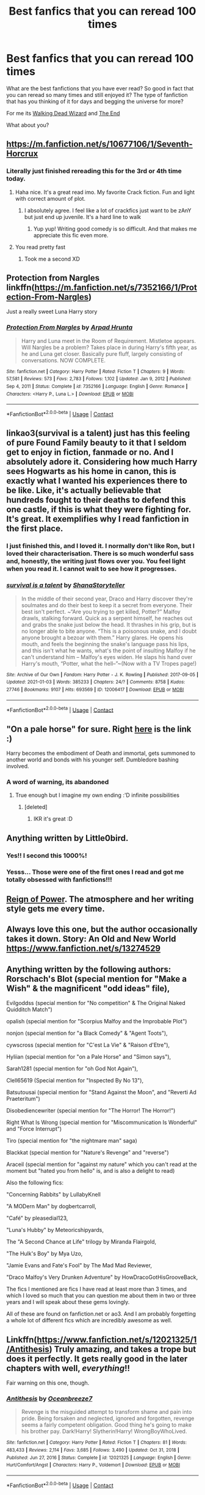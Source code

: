 #+TITLE: Best fanfics that you can reread 100 times

* Best fanfics that you can reread 100 times
:PROPERTIES:
:Author: BriannasNZ
:Score: 63
:DateUnix: 1610955720.0
:DateShort: 2021-Jan-18
:FlairText: Discussion
:END:
What are the best fanfictions that you have ever read? So good in fact that you can reread so many times and still enjoyed it? The type of fanfiction that has you thinking of it for days and begging the universe for more?

For me its [[https://archiveofourown.org/works/6419452?view_full_work=true][Walking Dead Wizard]] and [[https://archiveofourown.org/works/19142380/chapters/45495025][The End]]

What about you?


** [[https://m.fanfiction.net/s/10677106/1/Seventh-Horcrux]]
:PROPERTIES:
:Author: ankpotter7
:Score: 30
:DateUnix: 1610969036.0
:DateShort: 2021-Jan-18
:END:

*** Literally just finished rereading this for the 3rd or 4th time today.
:PROPERTIES:
:Author: vengefulmanatee
:Score: 9
:DateUnix: 1610971753.0
:DateShort: 2021-Jan-18
:END:

**** Haha nice. It's a great read imo. My favorite Crack fiction. Fun and light with correct amount of plot.
:PROPERTIES:
:Author: ankpotter7
:Score: 7
:DateUnix: 1610972068.0
:DateShort: 2021-Jan-18
:END:

***** I absolutely agree. I feel like a lot of crackfics just want to be zAnY but just end up juvenile. It's a hard line to walk
:PROPERTIES:
:Author: vengefulmanatee
:Score: 9
:DateUnix: 1610972712.0
:DateShort: 2021-Jan-18
:END:

****** Yup yup! Writing good comedy is so difficult. And that makes me appreciate this fic even more.
:PROPERTIES:
:Author: ankpotter7
:Score: 5
:DateUnix: 1610991227.0
:DateShort: 2021-Jan-18
:END:


**** You read pretty fast
:PROPERTIES:
:Author: Tsorovar
:Score: 2
:DateUnix: 1611048424.0
:DateShort: 2021-Jan-19
:END:

***** Took me a second XD
:PROPERTIES:
:Author: vengefulmanatee
:Score: 3
:DateUnix: 1611048701.0
:DateShort: 2021-Jan-19
:END:


** Protection from Nargles linkffn([[https://m.fanfiction.net/s/7352166/1/Protection-From-Nargles]])

Just a really sweet Luna Harry story
:PROPERTIES:
:Author: smoll-bean
:Score: 9
:DateUnix: 1610970210.0
:DateShort: 2021-Jan-18
:END:

*** [[https://www.fanfiction.net/s/7352166/1/][*/Protection From Nargles/*]] by [[https://www.fanfiction.net/u/3205163/Arpad-Hrunta][/Arpad Hrunta/]]

#+begin_quote
  Harry and Luna meet in the Room of Requirement. Mistletoe appears. Will Nargles be a problem? Takes place in during Harry's fifth year, as he and Luna get closer. Basically pure fluff, largely consisting of conversations. NOW COMPLETE.
#+end_quote

^{/Site/:} ^{fanfiction.net} ^{*|*} ^{/Category/:} ^{Harry} ^{Potter} ^{*|*} ^{/Rated/:} ^{Fiction} ^{T} ^{*|*} ^{/Chapters/:} ^{9} ^{*|*} ^{/Words/:} ^{57,581} ^{*|*} ^{/Reviews/:} ^{573} ^{*|*} ^{/Favs/:} ^{2,783} ^{*|*} ^{/Follows/:} ^{1,102} ^{*|*} ^{/Updated/:} ^{Jan} ^{9,} ^{2012} ^{*|*} ^{/Published/:} ^{Sep} ^{4,} ^{2011} ^{*|*} ^{/Status/:} ^{Complete} ^{*|*} ^{/id/:} ^{7352166} ^{*|*} ^{/Language/:} ^{English} ^{*|*} ^{/Genre/:} ^{Romance} ^{*|*} ^{/Characters/:} ^{<Harry} ^{P.,} ^{Luna} ^{L.>} ^{*|*} ^{/Download/:} ^{[[http://www.ff2ebook.com/old/ffn-bot/index.php?id=7352166&source=ff&filetype=epub][EPUB]]} ^{or} ^{[[http://www.ff2ebook.com/old/ffn-bot/index.php?id=7352166&source=ff&filetype=mobi][MOBI]]}

--------------

*FanfictionBot*^{2.0.0-beta} | [[https://github.com/FanfictionBot/reddit-ffn-bot/wiki/Usage][Usage]] | [[https://www.reddit.com/message/compose?to=tusing][Contact]]
:PROPERTIES:
:Author: FanfictionBot
:Score: 3
:DateUnix: 1610970231.0
:DateShort: 2021-Jan-18
:END:


** linkao3(survival is a talent) just has this feeling of pure Found Family beauty to it that I seldom get to enjoy in fiction, fanmade or no. And I absolutely adore it. Considering how much Harry sees Hogwarts as his home in canon, this is exactly what I wanted his experiences there to be like. Like, it's actually believable that hundreds fought to their deaths to defend this one castle, if this is what they were fighting for. It's great. It exemplifies why I read fanfiction in the first place.
:PROPERTIES:
:Author: Cally6
:Score: 9
:DateUnix: 1610982087.0
:DateShort: 2021-Jan-18
:END:

*** I just finished this, and I loved it. I normally don't like Ron, but I loved their characterisation. There is so much wonderful sass and, honestly, the writing just flows over you. You feel light when you read it. I cannot wait to see how it progresses.
:PROPERTIES:
:Author: rentingumbrellas
:Score: 7
:DateUnix: 1610989019.0
:DateShort: 2021-Jan-18
:END:


*** [[https://archiveofourown.org/works/12006417][*/survival is a talent/*]] by [[https://www.archiveofourown.org/users/ShanaStoryteller/pseuds/ShanaStoryteller][/ShanaStoryteller/]]

#+begin_quote
  In the middle of their second year, Draco and Harry discover they're soulmates and do their best to keep it a secret from everyone. Their best isn't perfect. ~“Are you trying to get killed, Potter?” Malfoy drawls, stalking forward. Quick as a serpent himself, he reaches out and grabs the snake just below the head. It thrashes in his grip, but is no longer able to bite anyone. “This is a poisonous snake, and I doubt anyone brought a bezoar with them.” Harry glares. He opens his mouth, and feels the beginning the snake's language pass his lips, and this isn't what he wants, what's the point of insulting Malfoy if he can't understand him -- Malfoy's eyes widen. He slaps his hand over Harry's mouth, “Potter, what the hell--”~(Now with a TV Tropes page!)
#+end_quote

^{/Site/:} ^{Archive} ^{of} ^{Our} ^{Own} ^{*|*} ^{/Fandom/:} ^{Harry} ^{Potter} ^{-} ^{J.} ^{K.} ^{Rowling} ^{*|*} ^{/Published/:} ^{2017-09-05} ^{*|*} ^{/Updated/:} ^{2021-01-03} ^{*|*} ^{/Words/:} ^{385233} ^{*|*} ^{/Chapters/:} ^{24/?} ^{*|*} ^{/Comments/:} ^{8758} ^{*|*} ^{/Kudos/:} ^{27746} ^{*|*} ^{/Bookmarks/:} ^{9107} ^{*|*} ^{/Hits/:} ^{693569} ^{*|*} ^{/ID/:} ^{12006417} ^{*|*} ^{/Download/:} ^{[[https://archiveofourown.org/downloads/12006417/survival%20is%20a%20talent.epub?updated_at=1609751109][EPUB]]} ^{or} ^{[[https://archiveofourown.org/downloads/12006417/survival%20is%20a%20talent.mobi?updated_at=1609751109][MOBI]]}

--------------

*FanfictionBot*^{2.0.0-beta} | [[https://github.com/FanfictionBot/reddit-ffn-bot/wiki/Usage][Usage]] | [[https://www.reddit.com/message/compose?to=tusing][Contact]]
:PROPERTIES:
:Author: FanfictionBot
:Score: 1
:DateUnix: 1610982106.0
:DateShort: 2021-Jan-18
:END:


** "On a pale horse" for sure. Right [[https://m.fanfiction.net/s/10685852/1/On-a-Pale-Horse][here]] is the link :)

Harry becomes the embodiment of Death and immortal, gets summoned to another world and bonds with his younger self. Dumbledore bashing involved.
:PROPERTIES:
:Author: AshThePikachu5
:Score: 18
:DateUnix: 1610972241.0
:DateShort: 2021-Jan-18
:END:

*** A word of warning, its abandoned
:PROPERTIES:
:Author: Tomczakowski
:Score: 5
:DateUnix: 1611000796.0
:DateShort: 2021-Jan-18
:END:

**** True enough but I imagine my own ending :'D infinite possibilities
:PROPERTIES:
:Author: AshThePikachu5
:Score: 2
:DateUnix: 1611000969.0
:DateShort: 2021-Jan-18
:END:

***** [deleted]
:PROPERTIES:
:Score: 2
:DateUnix: 1611002929.0
:DateShort: 2021-Jan-19
:END:

****** IKR it's great :D
:PROPERTIES:
:Author: AshThePikachu5
:Score: 1
:DateUnix: 1611002963.0
:DateShort: 2021-Jan-19
:END:


** Anything written by Little0bird.
:PROPERTIES:
:Author: Her-My-O-Nee
:Score: 5
:DateUnix: 1610961430.0
:DateShort: 2021-Jan-18
:END:

*** Yes!! I second this 1000%!
:PROPERTIES:
:Author: herding_kittens
:Score: 2
:DateUnix: 1611003351.0
:DateShort: 2021-Jan-19
:END:


*** Yesss... Those were one of the first ones I read and got me totally obsessed with fanfictions!!!
:PROPERTIES:
:Author: JasmineL07
:Score: 2
:DateUnix: 1611042090.0
:DateShort: 2021-Jan-19
:END:


** [[https://www.fanfiction.net/s/2287647/1/][Reign of Power]]. The atmosphere and her writing style gets me every time.
:PROPERTIES:
:Author: Sescquatch
:Score: 7
:DateUnix: 1610973695.0
:DateShort: 2021-Jan-18
:END:


** Always love this one, but the author occasionally takes it down. Story: An Old and New World [[https://www.fanfiction.net/s/13274529]]
:PROPERTIES:
:Author: BaronBrigg
:Score: 6
:DateUnix: 1610987874.0
:DateShort: 2021-Jan-18
:END:


** Anything written by the following authors: Rorschach's Blot (special mention for "Make a Wish" & the magnificent "odd ideas" file),

Evilgoddss (special mention for "No competition" & The Original Naked Quidditch Match")

opalish (special mention for "Scorpius Malfoy and the Improbable Plot")

nonjon (special mention for "a Black Comedy" & "Agent Toots"),

cywscross (special mention for "C'est La Vie" & "Raison d'Etre"),

Hyliian (special mention for "on a Pale Horse" and "Simon says"),

Sarah1281 (special mention for "oh God Not Again"),

Clell65619 (Special mention for "Inspected By No 13"),

Batsutousai (special mention for "Stand Against the Moon", and "Reverti Ad Praeteritum")

Disobediencewriter (special mention for "The Horror! The Horror!")

Right What Is Wrong (special mention for "Miscommunication Is Wonderful" and "Force Interrupt")

Tiro (special mention for "the nightmare man" saga)

Blackkat (special mention for "Nature's Revenge" and "reverse")

Araceil (special mention for "against my nature" which you can't read at the moment but "hated you from hello" is, and is also a delight to read)

Also the following fics:

"Concerning Rabbits" by LullabyKnell

"A MODern Man" by dogbertcarroll,

"Café" by pleasedial123,

"Luna's Hubby" by Meteoricshipyards,

The "A Second Chance at Life" trilogy by Miranda Flairgold,

"The Hulk's Boy" by Mya Uzo,

"Jamie Evans and Fate's Fool" by The Mad Mad Reviewer,

"Draco Malfoy's Very Drunken Adventure" by HowDracoGotHisGrooveBack,

The fics I mentioned are fics I have read at least more than 3 times, and which I loved so much that you can question me about them in two or three years and I will speak about these gems lovingly.

All of these are found on fanfiction.net or ao3. And I am probably forgetting a whole lot of different fics which are incredibly awesome as well.
:PROPERTIES:
:Author: bleeb90
:Score: 6
:DateUnix: 1611007286.0
:DateShort: 2021-Jan-19
:END:


** Linkffn([[https://www.fanfiction.net/s/12021325/1/Antithesis]]) Truly amazing, and takes a trope but does it perfectly. It gets really good in the later chapters with well, /everything/!!

Fair warning on this one, though.
:PROPERTIES:
:Author: HarryPotterIsAmazing
:Score: 5
:DateUnix: 1610989773.0
:DateShort: 2021-Jan-18
:END:

*** [[https://www.fanfiction.net/s/12021325/1/][*/Antithesis/*]] by [[https://www.fanfiction.net/u/2317158/Oceanbreeze7][/Oceanbreeze7/]]

#+begin_quote
  Revenge is the misguided attempt to transform shame and pain into pride. Being forsaken and neglected, ignored and forgotten, revenge seems a fairly competent obligation. Good thing he's going to make his brother pay. Dark!Harry! Slytherin!Harry! WrongBoyWhoLived.
#+end_quote

^{/Site/:} ^{fanfiction.net} ^{*|*} ^{/Category/:} ^{Harry} ^{Potter} ^{*|*} ^{/Rated/:} ^{Fiction} ^{T} ^{*|*} ^{/Chapters/:} ^{81} ^{*|*} ^{/Words/:} ^{483,433} ^{*|*} ^{/Reviews/:} ^{2,114} ^{*|*} ^{/Favs/:} ^{3,685} ^{*|*} ^{/Follows/:} ^{3,490} ^{*|*} ^{/Updated/:} ^{Oct} ^{31,} ^{2018} ^{*|*} ^{/Published/:} ^{Jun} ^{27,} ^{2016} ^{*|*} ^{/Status/:} ^{Complete} ^{*|*} ^{/id/:} ^{12021325} ^{*|*} ^{/Language/:} ^{English} ^{*|*} ^{/Genre/:} ^{Hurt/Comfort/Angst} ^{*|*} ^{/Characters/:} ^{Harry} ^{P.,} ^{Voldemort} ^{*|*} ^{/Download/:} ^{[[http://www.ff2ebook.com/old/ffn-bot/index.php?id=12021325&source=ff&filetype=epub][EPUB]]} ^{or} ^{[[http://www.ff2ebook.com/old/ffn-bot/index.php?id=12021325&source=ff&filetype=mobi][MOBI]]}

--------------

*FanfictionBot*^{2.0.0-beta} | [[https://github.com/FanfictionBot/reddit-ffn-bot/wiki/Usage][Usage]] | [[https://www.reddit.com/message/compose?to=tusing][Contact]]
:PROPERTIES:
:Author: FanfictionBot
:Score: 3
:DateUnix: 1610989793.0
:DateShort: 2021-Jan-18
:END:


*** Gives me the goosebumps, everyone I read it.
:PROPERTIES:
:Author: IamPotterhead
:Score: 2
:DateUnix: 1611078710.0
:DateShort: 2021-Jan-19
:END:


** linkao3(Hermione Granger's Hogwarts Crammer for Delinquents on the Run)

It's hiarous and despite the major AU, I will never get tired of it.

Check out my tumblr for drarry fic recs! cest_la_via_fics

and my ao3 for my bookmarks! cest_la_via

Anybody else who likes drarry drop an Ask on tumblr with specifics!
:PROPERTIES:
:Author: cest_la_via
:Score: 12
:DateUnix: 1610985498.0
:DateShort: 2021-Jan-18
:END:

*** [[https://archiveofourown.org/works/21274127][*/[podfic] Hermione Granger's Hogwarts Crammer for Delinquents on the Run/*]] by [[https://www.archiveofourown.org/users/Lazulus/pseuds/Lazulus][/Lazulus/]]

#+begin_quote
  'You're a wizard, Harry' is easier to hear from a half-giant when you're eleven, rather than from some kids on a tube platform when you're seventeen and late for work.
#+end_quote

^{/Site/:} ^{Archive} ^{of} ^{Our} ^{Own} ^{*|*} ^{/Fandom/:} ^{Harry} ^{Potter} ^{-} ^{J.} ^{K.} ^{Rowling} ^{*|*} ^{/Published/:} ^{2019-11-04} ^{*|*} ^{/Words/:} ^{176} ^{*|*} ^{/Chapters/:} ^{1/1} ^{*|*} ^{/Comments/:} ^{152} ^{*|*} ^{/Kudos/:} ^{223} ^{*|*} ^{/Bookmarks/:} ^{52} ^{*|*} ^{/Hits/:} ^{4854} ^{*|*} ^{/ID/:} ^{21274127} ^{*|*} ^{/Download/:} ^{[[https://archiveofourown.org/downloads/21274127/podfic%20Hermione%20Grangers.epub?updated_at=1572883490][EPUB]]} ^{or} ^{[[https://archiveofourown.org/downloads/21274127/podfic%20Hermione%20Grangers.mobi?updated_at=1572883490][MOBI]]}

--------------

*FanfictionBot*^{2.0.0-beta} | [[https://github.com/FanfictionBot/reddit-ffn-bot/wiki/Usage][Usage]] | [[https://www.reddit.com/message/compose?to=tusing][Contact]]
:PROPERTIES:
:Author: FanfictionBot
:Score: 4
:DateUnix: 1610985525.0
:DateShort: 2021-Jan-18
:END:


** I've reread [[https://archiveofourown.org/works/14760663/chapters/34132413][Blackpool]] linkao3(14760663) and [[https://archiveofourown.org/works/3171550/chapters/6887378][Running on Air]] linkao3(3171550) multiple times and still love them just as much as the first time <3
:PROPERTIES:
:Author: unspeakable3
:Score: 8
:DateUnix: 1610977371.0
:DateShort: 2021-Jan-18
:END:

*** [[https://archiveofourown.org/works/14760663][*/Blackpool/*]] by [[https://www.archiveofourown.org/users/TheDivineComedian/pseuds/TheDivineComedian][/TheDivineComedian/]]

#+begin_quote
  "We don't drown. We float. That's how Muggles used to tell, isn't it?"-When Regulus is five, he nearly drowns in the sea off Blackpool. When Regulus is eleven, his brother befriends a ghost.It's not until Regulus is eighteen and ready to die that the Black family's darkest secret finally unravels. It might, perhaps, change everything.(A coming-of-age story with mind magic, star charting, pink petit-fours, two diaries, and a ghost.)[Edit: SPOILERS in the comments.]
#+end_quote

^{/Site/:} ^{Archive} ^{of} ^{Our} ^{Own} ^{*|*} ^{/Fandom/:} ^{Harry} ^{Potter} ^{-} ^{J.} ^{K.} ^{Rowling} ^{*|*} ^{/Published/:} ^{2018-05-26} ^{*|*} ^{/Completed/:} ^{2018-07-21} ^{*|*} ^{/Words/:} ^{63190} ^{*|*} ^{/Chapters/:} ^{9/9} ^{*|*} ^{/Comments/:} ^{760} ^{*|*} ^{/Kudos/:} ^{1158} ^{*|*} ^{/Bookmarks/:} ^{551} ^{*|*} ^{/Hits/:} ^{20604} ^{*|*} ^{/ID/:} ^{14760663} ^{*|*} ^{/Download/:} ^{[[https://archiveofourown.org/downloads/14760663/Blackpool.epub?updated_at=1599313345][EPUB]]} ^{or} ^{[[https://archiveofourown.org/downloads/14760663/Blackpool.mobi?updated_at=1599313345][MOBI]]}

--------------

[[https://archiveofourown.org/works/3171550][*/Running on Air/*]] by [[https://www.archiveofourown.org/users/eleventy7/pseuds/eleventy7][/eleventy7/]]

#+begin_quote
  Draco Malfoy has been missing for three years. Harry is assigned the cold case and finds himself slowly falling in love with the memories he collects.
#+end_quote

^{/Site/:} ^{Archive} ^{of} ^{Our} ^{Own} ^{*|*} ^{/Fandom/:} ^{Harry} ^{Potter} ^{-} ^{J.} ^{K.} ^{Rowling} ^{*|*} ^{/Published/:} ^{2014-09-30} ^{*|*} ^{/Completed/:} ^{2014-12-25} ^{*|*} ^{/Words/:} ^{74875} ^{*|*} ^{/Chapters/:} ^{17/17} ^{*|*} ^{/Comments/:} ^{2967} ^{*|*} ^{/Kudos/:} ^{25133} ^{*|*} ^{/Bookmarks/:} ^{8202} ^{*|*} ^{/Hits/:} ^{400664} ^{*|*} ^{/ID/:} ^{3171550} ^{*|*} ^{/Download/:} ^{[[https://archiveofourown.org/downloads/3171550/Running%20on%20Air.epub?updated_at=1610781126][EPUB]]} ^{or} ^{[[https://archiveofourown.org/downloads/3171550/Running%20on%20Air.mobi?updated_at=1610781126][MOBI]]}

--------------

*FanfictionBot*^{2.0.0-beta} | [[https://github.com/FanfictionBot/reddit-ffn-bot/wiki/Usage][Usage]] | [[https://www.reddit.com/message/compose?to=tusing][Contact]]
:PROPERTIES:
:Author: FanfictionBot
:Score: 1
:DateUnix: 1610977393.0
:DateShort: 2021-Jan-18
:END:

**** TheDivineComedian is super talented. I've reread The Age of Lies linkao3(The Age of Lies by TheDivineComedian) many times. The author's characterization of Peter is absolutely chilling, and the Remus+Sirius+James dynamic is phenomenal. It makes me ache for more well written First War fics with lots of action.
:PROPERTIES:
:Author: kajame
:Score: 2
:DateUnix: 1611098733.0
:DateShort: 2021-Jan-20
:END:

***** [[https://archiveofourown.org/works/13281801][*/The Age of Lies/*]] by [[https://www.archiveofourown.org/users/TheDivineComedian/pseuds/TheDivineComedian][/TheDivineComedian/]]

#+begin_quote
  January 1981. Sirius is a paranoiac, Peter is not a psychopath, James is a dad, Remus is super angry, and Regulus...Regulus is alive.No-one is more surprised than him.
#+end_quote

^{/Site/:} ^{Archive} ^{of} ^{Our} ^{Own} ^{*|*} ^{/Fandom/:} ^{Harry} ^{Potter} ^{-} ^{J.} ^{K.} ^{Rowling} ^{*|*} ^{/Published/:} ^{2018-01-06} ^{*|*} ^{/Completed/:} ^{2018-01-26} ^{*|*} ^{/Words/:} ^{24256} ^{*|*} ^{/Chapters/:} ^{5/5} ^{*|*} ^{/Comments/:} ^{293} ^{*|*} ^{/Kudos/:} ^{1490} ^{*|*} ^{/Bookmarks/:} ^{390} ^{*|*} ^{/Hits/:} ^{17099} ^{*|*} ^{/ID/:} ^{13281801} ^{*|*} ^{/Download/:} ^{[[https://archiveofourown.org/downloads/13281801/The%20Age%20of%20Lies.epub?updated_at=1599313061][EPUB]]} ^{or} ^{[[https://archiveofourown.org/downloads/13281801/The%20Age%20of%20Lies.mobi?updated_at=1599313061][MOBI]]}

--------------

*FanfictionBot*^{2.0.0-beta} | [[https://github.com/FanfictionBot/reddit-ffn-bot/wiki/Usage][Usage]] | [[https://www.reddit.com/message/compose?to=tusing][Contact]]
:PROPERTIES:
:Author: FanfictionBot
:Score: 1
:DateUnix: 1611098759.0
:DateShort: 2021-Jan-20
:END:


** The last chapter of linkffn(7713063)

The rest of it is well written, but not quite my cup of tea. The last chapter though? I could read just that a hundred times.
:PROPERTIES:
:Author: ApteryxAustralis
:Score: 4
:DateUnix: 1610956086.0
:DateShort: 2021-Jan-18
:END:

*** [[https://www.fanfiction.net/s/7713063/1/][*/Elizium for the Sleepless Souls/*]] by [[https://www.fanfiction.net/u/1508866/Voice-of-the-Nephilim][/Voice of the Nephilim/]]

#+begin_quote
  The crumbling island prison of Azkaban has been evacuated, its remaining prisoners left behind. Time growing short, Harry Potter will make one final bid for freedom, enlisting an unlikely crew of allies in a daring escape, where nothing is as it seems.
#+end_quote

^{/Site/:} ^{fanfiction.net} ^{*|*} ^{/Category/:} ^{Harry} ^{Potter} ^{*|*} ^{/Rated/:} ^{Fiction} ^{M} ^{*|*} ^{/Chapters/:} ^{9} ^{*|*} ^{/Words/:} ^{52,712} ^{*|*} ^{/Reviews/:} ^{329} ^{*|*} ^{/Favs/:} ^{974} ^{*|*} ^{/Follows/:} ^{691} ^{*|*} ^{/Updated/:} ^{Mar} ^{7,} ^{2014} ^{*|*} ^{/Published/:} ^{Jan} ^{5,} ^{2012} ^{*|*} ^{/Status/:} ^{Complete} ^{*|*} ^{/id/:} ^{7713063} ^{*|*} ^{/Language/:} ^{English} ^{*|*} ^{/Genre/:} ^{Horror} ^{*|*} ^{/Characters/:} ^{Harry} ^{P.} ^{*|*} ^{/Download/:} ^{[[http://www.ff2ebook.com/old/ffn-bot/index.php?id=7713063&source=ff&filetype=epub][EPUB]]} ^{or} ^{[[http://www.ff2ebook.com/old/ffn-bot/index.php?id=7713063&source=ff&filetype=mobi][MOBI]]}

--------------

*FanfictionBot*^{2.0.0-beta} | [[https://github.com/FanfictionBot/reddit-ffn-bot/wiki/Usage][Usage]] | [[https://www.reddit.com/message/compose?to=tusing][Contact]]
:PROPERTIES:
:Author: FanfictionBot
:Score: 3
:DateUnix: 1610956106.0
:DateShort: 2021-Jan-18
:END:


** [[https://www.fanfiction.net/s/7985679/1/To-the-Waters-and-the-Wild]]

​

this one. FOR SURE
:PROPERTIES:
:Score: 4
:DateUnix: 1610991028.0
:DateShort: 2021-Jan-18
:END:

*** I was looking for this freaking thing for WEEKS!!
:PROPERTIES:
:Author: CaptainMarv3l
:Score: 2
:DateUnix: 1611035402.0
:DateShort: 2021-Jan-19
:END:

**** glad to be of help <3
:PROPERTIES:
:Score: 1
:DateUnix: 1611092566.0
:DateShort: 2021-Jan-20
:END:


** A Second Chance at Life by Miranda Flairgold on ffnet
:PROPERTIES:
:Author: bloodydesu
:Score: 7
:DateUnix: 1610969077.0
:DateShort: 2021-Jan-18
:END:

*** Is a magical world by the same author abandoned??
:PROPERTIES:
:Author: Wolfish_Rogue
:Score: 3
:DateUnix: 1610973806.0
:DateShort: 2021-Jan-18
:END:

**** Yeah, I think I read somewhere on reddit that author died because of cancer but I'm not sure about it.
:PROPERTIES:
:Author: bloodydesu
:Score: 5
:DateUnix: 1610973905.0
:DateShort: 2021-Jan-18
:END:

***** Ah damn it was such a great story
:PROPERTIES:
:Author: Wolfish_Rogue
:Score: 5
:DateUnix: 1610974201.0
:DateShort: 2021-Jan-18
:END:


** Dark Livestream is one of my absolute favourites. I can't get enough of it. I reread the whole thing every time a new chapter comes out. linkao3([[https://archiveofourown.org/works/20598710/chapters/48906440]])
:PROPERTIES:
:Author: RobinEgberts
:Score: 6
:DateUnix: 1610982337.0
:DateShort: 2021-Jan-18
:END:

*** [[https://archiveofourown.org/works/20598710][*/Dark Livestream/*]] by [[https://www.archiveofourown.org/users/Anna_Hopkins/pseuds/Anna_Hopkins][/Anna_Hopkins/]]

#+begin_quote
  Voldemort, unexpectedly short on money and growing tired of both Wormtail's existence and Nagini's incessant pleas to eat the wizard, has a most brilliant idea: crowdfunding, and the first reward tier is a livestreamed broadcast of Nagini getting her wish. It is a massive success -- and the people demand more.Said 'people' just so happens to include one Boy-Who-Lived.
#+end_quote

^{/Site/:} ^{Archive} ^{of} ^{Our} ^{Own} ^{*|*} ^{/Fandom/:} ^{Harry} ^{Potter} ^{-} ^{J.} ^{K.} ^{Rowling} ^{*|*} ^{/Published/:} ^{2019-09-11} ^{*|*} ^{/Updated/:} ^{2020-12-29} ^{*|*} ^{/Words/:} ^{54872} ^{*|*} ^{/Chapters/:} ^{16/?} ^{*|*} ^{/Comments/:} ^{606} ^{*|*} ^{/Kudos/:} ^{1521} ^{*|*} ^{/Bookmarks/:} ^{366} ^{*|*} ^{/Hits/:} ^{22574} ^{*|*} ^{/ID/:} ^{20598710} ^{*|*} ^{/Download/:} ^{[[https://archiveofourown.org/downloads/20598710/Dark%20Livestream.epub?updated_at=1609301719][EPUB]]} ^{or} ^{[[https://archiveofourown.org/downloads/20598710/Dark%20Livestream.mobi?updated_at=1609301719][MOBI]]}

--------------

*FanfictionBot*^{2.0.0-beta} | [[https://github.com/FanfictionBot/reddit-ffn-bot/wiki/Usage][Usage]] | [[https://www.reddit.com/message/compose?to=tusing][Contact]]
:PROPERTIES:
:Author: FanfictionBot
:Score: 6
:DateUnix: 1610982354.0
:DateShort: 2021-Jan-18
:END:


*** Argh why can't you upvote more than once?!?! 😫 ⬆️⬆️⬆️⬆️⬆️⬆️⬆️⬆️
:PROPERTIES:
:Author: Leafyeyes417
:Score: 3
:DateUnix: 1611015036.0
:DateShort: 2021-Jan-19
:END:

**** Oh fuck there's a new chapter!!! Fgwjwjjwje!!!
:PROPERTIES:
:Author: RobinEgberts
:Score: 3
:DateUnix: 1611041530.0
:DateShort: 2021-Jan-19
:END:


** linkffn([[https://www.fanfiction.net/s/13318951/1/The-Archeologist]]) is a ride. I also enjoy jbern's works like linkffn([[https://www.fanfiction.net/s/3384712/1/The-Lie-I-ve-Lived]]), even if the dialogue is a bit exagerated at times. [[/u/te7]] slice of life stories like linkffn([[https://www.fanfiction.net/s/6862426/1/The-Quidditch-World-Cup]]) are great.
:PROPERTIES:
:Author: CellWestern5000
:Score: 7
:DateUnix: 1610961904.0
:DateShort: 2021-Jan-18
:END:

*** The Lie I've Lived gets a bit silly at times, but it's enjoyable enough that I'm always upset there's no sequel.
:PROPERTIES:
:Author: InterminableSnowman
:Score: 5
:DateUnix: 1610984659.0
:DateShort: 2021-Jan-18
:END:


*** [[https://www.fanfiction.net/s/13318951/1/][*/The Archeologist/*]] by [[https://www.fanfiction.net/u/1890123/Racke][/Racke/]]

#+begin_quote
  After having worked for over a decade as a Curse Breaker, Harry wakes up in an alternate time-line, in a grave belonging to Rose Potter. Fem!Harry
#+end_quote

^{/Site/:} ^{fanfiction.net} ^{*|*} ^{/Category/:} ^{Harry} ^{Potter} ^{*|*} ^{/Rated/:} ^{Fiction} ^{T} ^{*|*} ^{/Chapters/:} ^{11} ^{*|*} ^{/Words/:} ^{91,563} ^{*|*} ^{/Reviews/:} ^{764} ^{*|*} ^{/Favs/:} ^{4,088} ^{*|*} ^{/Follows/:} ^{2,690} ^{*|*} ^{/Updated/:} ^{Jul} ^{19,} ^{2019} ^{*|*} ^{/Published/:} ^{Jun} ^{23,} ^{2019} ^{*|*} ^{/Status/:} ^{Complete} ^{*|*} ^{/id/:} ^{13318951} ^{*|*} ^{/Language/:} ^{English} ^{*|*} ^{/Genre/:} ^{Adventure} ^{*|*} ^{/Characters/:} ^{Harry} ^{P.} ^{*|*} ^{/Download/:} ^{[[http://www.ff2ebook.com/old/ffn-bot/index.php?id=13318951&source=ff&filetype=epub][EPUB]]} ^{or} ^{[[http://www.ff2ebook.com/old/ffn-bot/index.php?id=13318951&source=ff&filetype=mobi][MOBI]]}

--------------

[[https://www.fanfiction.net/s/3384712/1/][*/The Lie I've Lived/*]] by [[https://www.fanfiction.net/u/940359/jbern][/jbern/]]

#+begin_quote
  Not all of James died that night. Not all of Harry lived. The Triwizard Tournament as it should have been and a hero discovering who he really wants to be.
#+end_quote

^{/Site/:} ^{fanfiction.net} ^{*|*} ^{/Category/:} ^{Harry} ^{Potter} ^{*|*} ^{/Rated/:} ^{Fiction} ^{M} ^{*|*} ^{/Chapters/:} ^{24} ^{*|*} ^{/Words/:} ^{234,571} ^{*|*} ^{/Reviews/:} ^{4,866} ^{*|*} ^{/Favs/:} ^{13,280} ^{*|*} ^{/Follows/:} ^{6,181} ^{*|*} ^{/Updated/:} ^{May} ^{29,} ^{2009} ^{*|*} ^{/Published/:} ^{Feb} ^{9,} ^{2007} ^{*|*} ^{/Status/:} ^{Complete} ^{*|*} ^{/id/:} ^{3384712} ^{*|*} ^{/Language/:} ^{English} ^{*|*} ^{/Genre/:} ^{Adventure/Romance} ^{*|*} ^{/Characters/:} ^{Harry} ^{P.,} ^{Fleur} ^{D.} ^{*|*} ^{/Download/:} ^{[[http://www.ff2ebook.com/old/ffn-bot/index.php?id=3384712&source=ff&filetype=epub][EPUB]]} ^{or} ^{[[http://www.ff2ebook.com/old/ffn-bot/index.php?id=3384712&source=ff&filetype=mobi][MOBI]]}

--------------

[[https://www.fanfiction.net/s/6862426/1/][*/The Quidditch World Cup/*]] by [[https://www.fanfiction.net/u/2638737/TheEndless7][/TheEndless7/]]

#+begin_quote
  After the war, things didn't go as planned for Harry. He tried to be an Auror, but it wasn't for him. Instead, he turned to Quidditch. Now, at the 2002 World Cup, he looks back on what went wrong and discovers what he always wanted.
#+end_quote

^{/Site/:} ^{fanfiction.net} ^{*|*} ^{/Category/:} ^{Harry} ^{Potter} ^{*|*} ^{/Rated/:} ^{Fiction} ^{M} ^{*|*} ^{/Chapters/:} ^{7} ^{*|*} ^{/Words/:} ^{77,996} ^{*|*} ^{/Reviews/:} ^{399} ^{*|*} ^{/Favs/:} ^{1,747} ^{*|*} ^{/Follows/:} ^{806} ^{*|*} ^{/Updated/:} ^{Dec} ^{25,} ^{2017} ^{*|*} ^{/Published/:} ^{Apr} ^{1,} ^{2011} ^{*|*} ^{/Status/:} ^{Complete} ^{*|*} ^{/id/:} ^{6862426} ^{*|*} ^{/Language/:} ^{English} ^{*|*} ^{/Genre/:} ^{Romance} ^{*|*} ^{/Characters/:} ^{Harry} ^{P.,} ^{Luna} ^{L.} ^{*|*} ^{/Download/:} ^{[[http://www.ff2ebook.com/old/ffn-bot/index.php?id=6862426&source=ff&filetype=epub][EPUB]]} ^{or} ^{[[http://www.ff2ebook.com/old/ffn-bot/index.php?id=6862426&source=ff&filetype=mobi][MOBI]]}

--------------

*FanfictionBot*^{2.0.0-beta} | [[https://github.com/FanfictionBot/reddit-ffn-bot/wiki/Usage][Usage]] | [[https://www.reddit.com/message/compose?to=tusing][Contact]]
:PROPERTIES:
:Author: FanfictionBot
:Score: 5
:DateUnix: 1610961928.0
:DateShort: 2021-Jan-18
:END:


** Eventuality by MayCeaseToBe linkao3(15761628) is my all time AU Harry/Hermione favorite fic. I think I was wailing in despair when I saw this is their only work of H/Hr and it's really rare to find similar works out there. I reread it at least every other week.
:PROPERTIES:
:Author: hoplssrmntic
:Score: 3
:DateUnix: 1611005920.0
:DateShort: 2021-Jan-19
:END:

*** [[https://archiveofourown.org/works/15761628][*/Eventuality/*]] by [[https://www.archiveofourown.org/users/MayCeaseToBe/pseuds/MayCeaseToBe][/MayCeaseToBe/]]

#+begin_quote
  Hermione, generally, did not get on well with other students. But she never had a problem getting along with Harry Potter. [Voldemort lost the first war AU]
#+end_quote

^{/Site/:} ^{Archive} ^{of} ^{Our} ^{Own} ^{*|*} ^{/Fandom/:} ^{Harry} ^{Potter} ^{-} ^{J.} ^{K.} ^{Rowling} ^{*|*} ^{/Published/:} ^{2018-08-22} ^{*|*} ^{/Words/:} ^{10044} ^{*|*} ^{/Chapters/:} ^{1/1} ^{*|*} ^{/Comments/:} ^{23} ^{*|*} ^{/Kudos/:} ^{609} ^{*|*} ^{/Bookmarks/:} ^{146} ^{*|*} ^{/Hits/:} ^{10666} ^{*|*} ^{/ID/:} ^{15761628} ^{*|*} ^{/Download/:} ^{[[https://archiveofourown.org/downloads/15761628/Eventuality.epub?updated_at=1580279248][EPUB]]} ^{or} ^{[[https://archiveofourown.org/downloads/15761628/Eventuality.mobi?updated_at=1580279248][MOBI]]}

--------------

*FanfictionBot*^{2.0.0-beta} | [[https://github.com/FanfictionBot/reddit-ffn-bot/wiki/Usage][Usage]] | [[https://www.reddit.com/message/compose?to=tusing][Contact]]
:PROPERTIES:
:Author: FanfictionBot
:Score: 1
:DateUnix: 1611005937.0
:DateShort: 2021-Jan-19
:END:


** Linkao3(conditionally by lomonaaeren)

Linkao3(say a prayer by mad_fairy)
:PROPERTIES:
:Author: LiriStorm
:Score: 5
:DateUnix: 1610976776.0
:DateShort: 2021-Jan-18
:END:

*** [[https://archiveofourown.org/works/19456585][*/Conditionally/*]] by [[https://www.archiveofourown.org/users/Lomonaaeren/pseuds/Lomonaaeren][/Lomonaaeren/]]

#+begin_quote
  Harry finds out that he's Snape's son. It goes as badly as possible.
#+end_quote

^{/Site/:} ^{Archive} ^{of} ^{Our} ^{Own} ^{*|*} ^{/Fandom/:} ^{Harry} ^{Potter} ^{-} ^{J.} ^{K.} ^{Rowling} ^{*|*} ^{/Published/:} ^{2019-07-03} ^{*|*} ^{/Completed/:} ^{2019-07-08} ^{*|*} ^{/Words/:} ^{39046} ^{*|*} ^{/Chapters/:} ^{6/6} ^{*|*} ^{/Comments/:} ^{344} ^{*|*} ^{/Kudos/:} ^{3213} ^{*|*} ^{/Bookmarks/:} ^{952} ^{*|*} ^{/Hits/:} ^{32323} ^{*|*} ^{/ID/:} ^{19456585} ^{*|*} ^{/Download/:} ^{[[https://archiveofourown.org/downloads/19456585/Conditionally.epub?updated_at=1599367589][EPUB]]} ^{or} ^{[[https://archiveofourown.org/downloads/19456585/Conditionally.mobi?updated_at=1599367589][MOBI]]}

--------------

[[https://archiveofourown.org/works/4629198][*/Say a Prayer/*]] by [[https://www.archiveofourown.org/users/mad_fairy/pseuds/mad_fairy][/mad_fairy/]]

#+begin_quote
  During the summer between first and second year Harry does something that has unexpected consequences, for himself and for the wizarding world.
#+end_quote

^{/Site/:} ^{Archive} ^{of} ^{Our} ^{Own} ^{*|*} ^{/Fandoms/:} ^{Harry} ^{Potter} ^{-} ^{J.} ^{K.} ^{Rowling,} ^{Thor} ^{-} ^{All} ^{Media} ^{Types} ^{*|*} ^{/Published/:} ^{2015-08-22} ^{*|*} ^{/Completed/:} ^{2015-09-05} ^{*|*} ^{/Words/:} ^{124857} ^{*|*} ^{/Chapters/:} ^{18/18} ^{*|*} ^{/Comments/:} ^{276} ^{*|*} ^{/Kudos/:} ^{3286} ^{*|*} ^{/Bookmarks/:} ^{572} ^{*|*} ^{/Hits/:} ^{75716} ^{*|*} ^{/ID/:} ^{4629198} ^{*|*} ^{/Download/:} ^{[[https://archiveofourown.org/downloads/4629198/Say%20a%20Prayer.epub?updated_at=1610892817][EPUB]]} ^{or} ^{[[https://archiveofourown.org/downloads/4629198/Say%20a%20Prayer.mobi?updated_at=1610892817][MOBI]]}

--------------

*FanfictionBot*^{2.0.0-beta} | [[https://github.com/FanfictionBot/reddit-ffn-bot/wiki/Usage][Usage]] | [[https://www.reddit.com/message/compose?to=tusing][Contact]]
:PROPERTIES:
:Author: FanfictionBot
:Score: 4
:DateUnix: 1610976795.0
:DateShort: 2021-Jan-18
:END:


*** I've enjoyed Conditionally a few times myself.
:PROPERTIES:
:Author: CaptainMarv3l
:Score: 5
:DateUnix: 1611035005.0
:DateShort: 2021-Jan-19
:END:


** Honor thy Blood. Best fanfic ever. linkffn(12155794)
:PROPERTIES:
:Author: fabgamerzfam
:Score: 5
:DateUnix: 1610988183.0
:DateShort: 2021-Jan-18
:END:

*** [[https://www.fanfiction.net/s/12155794/1/][*/Honour Thy Blood/*]] by [[https://www.fanfiction.net/u/8024050/TheBlack-sResurgence][/TheBlack'sResurgence/]]

#+begin_quote
  Beginning in the graveyard, Harry fails to reach the cup to escape but is saved by an unexpected person thought long dead. Harry learns what it is to be a Potter and starts his journey to finish Voldemort once and for all. NO SLASH. Rated M for language, gore etch. A story of realism and Harry coming into his own.
#+end_quote

^{/Site/:} ^{fanfiction.net} ^{*|*} ^{/Category/:} ^{Harry} ^{Potter} ^{*|*} ^{/Rated/:} ^{Fiction} ^{M} ^{*|*} ^{/Chapters/:} ^{22} ^{*|*} ^{/Words/:} ^{307,948} ^{*|*} ^{/Reviews/:} ^{2,321} ^{*|*} ^{/Favs/:} ^{11,495} ^{*|*} ^{/Follows/:} ^{5,914} ^{*|*} ^{/Updated/:} ^{Dec} ^{9,} ^{2020} ^{*|*} ^{/Published/:} ^{Sep} ^{19,} ^{2016} ^{*|*} ^{/Status/:} ^{Complete} ^{*|*} ^{/id/:} ^{12155794} ^{*|*} ^{/Language/:} ^{English} ^{*|*} ^{/Genre/:} ^{Drama/Romance} ^{*|*} ^{/Characters/:} ^{<Harry} ^{P.,} ^{Daphne} ^{G.>} ^{*|*} ^{/Download/:} ^{[[http://www.ff2ebook.com/old/ffn-bot/index.php?id=12155794&source=ff&filetype=epub][EPUB]]} ^{or} ^{[[http://www.ff2ebook.com/old/ffn-bot/index.php?id=12155794&source=ff&filetype=mobi][MOBI]]}

--------------

*FanfictionBot*^{2.0.0-beta} | [[https://github.com/FanfictionBot/reddit-ffn-bot/wiki/Usage][Usage]] | [[https://www.reddit.com/message/compose?to=tusing][Contact]]
:PROPERTIES:
:Author: FanfictionBot
:Score: 4
:DateUnix: 1610988207.0
:DateShort: 2021-Jan-18
:END:


** I'll reread anything by [[https://archiveofourown.org/users/Endrina/pseuds/Endrina/works?fandom_id=136512][Endrina]]
:PROPERTIES:
:Author: vengefulmanatee
:Score: 4
:DateUnix: 1610971886.0
:DateShort: 2021-Jan-18
:END:

*** Was just going to comment this! I always finish these fics feeling so perfectly content.
:PROPERTIES:
:Author: Potatoes_r_round
:Score: 1
:DateUnix: 1611032384.0
:DateShort: 2021-Jan-19
:END:


** [[https://m.fanfiction.net/s/10125015/1/Warcaster]] Not finished yet, but it is still being updated slowly.
:PROPERTIES:
:Author: lordonyx348
:Score: 2
:DateUnix: 1610985743.0
:DateShort: 2021-Jan-18
:END:


** [[https://www.fanfiction.net/s/11494764/1/Storm-of-Yesterday][Storm of Yesterday]] It's a bit silly sometimes and the writing isn't always 10/10 but I still come back to it. I find it's portrait of grief and how the characters try and move on with their lives are so well done I forget sometimes it is only a fanfic.
:PROPERTIES:
:Author: Sandzy92
:Score: 2
:DateUnix: 1611003786.0
:DateShort: 2021-Jan-19
:END:


** linkffn(11762850) which is abandoned and i think i cried when i found out so, shameless self plug, i wrote this: [[https://archiveofourown.org/works/26759686/chapters/65280652]] in retaliation xp
:PROPERTIES:
:Author: ourfoxholedyouth
:Score: 2
:DateUnix: 1611008582.0
:DateShort: 2021-Jan-19
:END:

*** [[https://www.fanfiction.net/s/11762850/1/][*/Harry Potter and the Accidental Horcrux/*]] by [[https://www.fanfiction.net/u/3306612/the-Imaginizer][/the Imaginizer/]]

#+begin_quote
  In which Harry Potter learns that friends can be made in the unlikeliest places...even in your own head. Alone and unwanted, eight-year-old Harry finds solace and purpose in a conscious piece of Tom Riddle's soul, unaware of the price he would pay for befriending the dark lord. But perhaps in the end it would all be worth it...because he'd never be alone again.
#+end_quote

^{/Site/:} ^{fanfiction.net} ^{*|*} ^{/Category/:} ^{Harry} ^{Potter} ^{*|*} ^{/Rated/:} ^{Fiction} ^{T} ^{*|*} ^{/Chapters/:} ^{52} ^{*|*} ^{/Words/:} ^{273,485} ^{*|*} ^{/Reviews/:} ^{2,450} ^{*|*} ^{/Favs/:} ^{4,596} ^{*|*} ^{/Follows/:} ^{3,490} ^{*|*} ^{/Updated/:} ^{Dec} ^{18,} ^{2016} ^{*|*} ^{/Published/:} ^{Jan} ^{31,} ^{2016} ^{*|*} ^{/Status/:} ^{Complete} ^{*|*} ^{/id/:} ^{11762850} ^{*|*} ^{/Language/:} ^{English} ^{*|*} ^{/Genre/:} ^{Adventure/Drama} ^{*|*} ^{/Characters/:} ^{Harry} ^{P.,} ^{Voldemort,} ^{Tom} ^{R.} ^{Jr.} ^{*|*} ^{/Download/:} ^{[[http://www.ff2ebook.com/old/ffn-bot/index.php?id=11762850&source=ff&filetype=epub][EPUB]]} ^{or} ^{[[http://www.ff2ebook.com/old/ffn-bot/index.php?id=11762850&source=ff&filetype=mobi][MOBI]]}

--------------

*FanfictionBot*^{2.0.0-beta} | [[https://github.com/FanfictionBot/reddit-ffn-bot/wiki/Usage][Usage]] | [[https://www.reddit.com/message/compose?to=tusing][Contact]]
:PROPERTIES:
:Author: FanfictionBot
:Score: 1
:DateUnix: 1611008602.0
:DateShort: 2021-Jan-19
:END:


** Okey, it's time to share my wisdom. There are SO MANY fics that I could reread 100 times. Some of them I did rearead 10 times or more. It's a shame that it's onlh hp but here we go. Warning: they are dramiones or tomionnes *[[https://m.fanfiction.net/s/11248015/1/Pygmalion][Pygmalion]] by Colubrina. I absolutely love this one. I think I almost know it by heart from all the times I have read it. It is a Tomione one. But, 3ven if you don't like that couple, give it a chance for Neville. Neville has never been an interesting character for me, until i came across this fic. OMG, how could her create such a masterpiece? Here, Neville is dark, easygoing and intelligent. I could talk about him for hours, but i don't want to spoil anything. I also love Luna. She is eerie and powerful a revengeful and has so many interesting ideas. If I could only read one fanfic would be this one. * [[https://m.fanfiction.net/s/11335983/1/Housemates][Housemates]] by Colubrina. This is one of the first ones I read. It is short and extremely interesting. I love ALL the characters and thanks to this story I discovered one of my fav poems. It really gave me another perspective. It is in a modern AU and magic doesn't exist. HOWEVER it is extremely accurate with each personality. It is polyamorous and great. 10/10

- [[https://m.fanfiction.net/s/11258545/1/The-History-Project][The history project]]. A drammione. It started with a draffle but she has been kind enough to make a hole story. Such a queen. It is absolutely original. All the story is conversation like in texts. It is wonderful to see how they both grow fond of each other with the things they wrote. I would like to say that this ones are my favourites, but in reality all her work is amazing. ALL OF HER STORIES NO EXCEPTIONS.

- How to win friends and influence people [[https://www.fanfiction.net/s/12531992/24/How-to-Win-Friends-and-Influence-People][here]]. How can this Book, novel, work of the Gods be free. Oh my, OH MY. It is incredible. I am deeply in love with AT LEAST 3 characters. This story has everything: romance, conspiracy, drama, homour ... and it is finished. Here the rols are marvellously reverse. Here hermione is the muscle and Draco the brains and i am in love.

- [[https://m.fanfiction.net/s/8611642/4/][Love in a zombie apocalypse]] zombies and the greatest Draco I have had the pleasure to read. And believe me, I've read A LOT. Even today i think about it and the reasons that this crazy yet extremelly useful man could have. It is really an slow one but it is perfect. No finished, tho.

I have more, but I should look for them.

- [[https://m.fanfiction.net/s/6467810/1/Rojo-Negro][Rojo y negro]] by MonicaAlejandra55. Este es un fanfic en español. No puedo, realmente no puedo, indicar el impacto que esta historia tuvo sobre mi. Es de las pocas historias de la 3 generación que he leído. Los personajes originales son una locura. DIOS MIO. Y la trama es otro nivel. Sólo que no está acabado. Pero por Dios y por la Virgen leer este fanfic. Por favor.
:PROPERTIES:
:Author: 28semanas
:Score: 4
:DateUnix: 1610972210.0
:DateShort: 2021-Jan-18
:END:

*** Have you tried [[https://www.fanfiction.net/s/10402749/1/War-Paint][War Paint]]?
:PROPERTIES:
:Author: redpxtato
:Score: 2
:DateUnix: 1610997257.0
:DateShort: 2021-Jan-18
:END:

**** Noo, but i know the writer. Pinky promise is one of my fav stories too. I'll give it a chance. Thanks !
:PROPERTIES:
:Author: 28semanas
:Score: 1
:DateUnix: 1611007667.0
:DateShort: 2021-Jan-19
:END:


*** How to win friends and influence people is in my tops! I love the characters, the plot, it's just an amazing story all around.
:PROPERTIES:
:Author: Potatoes_r_round
:Score: 1
:DateUnix: 1611032561.0
:DateShort: 2021-Jan-19
:END:


** [[https://archiveofourown.org/works/65866][The Boy Who Lived]] By Delphi. Snumbledore (and some other pairings). 3,521 words.

#+begin_quote
  A story of four boys.
#+end_quote

- A thought provoking character study of Harry, Snape, Dumbledore and Albus Severus. A little dark.

[[https://archiveofourown.org/works/7548181][Slithering]] By Astolat. Drarry. 27,355 words.

#+begin_quote
  Draco found the nest down in the Manor's cellars, while he was clearing them out.
#+end_quote

- A great Draco centric fic that takes place after the war. Great character growth.

[[https://archiveofourown.org/works/39822][Friends and Wine]] By Delphi. Snape/Slughorn. 10,426 words.

#+begin_quote
  Professors Snape and Slughorn reacquaint themselves over the course of /Harry Potter and the Half-Blood Prince/.
#+end_quote

- Both Snape and Slughorn are fantastic in this one. The story is completely canon compliant and strikingly insightful.

[[https://archiveofourown.org/works/5987962][Reparatio]] By Astolat. Drarry. 17,363 words.

#+begin_quote
  Draco snorted. “I'm not reduced to /penury/. I want something considerably beyond money, and I rather think you're the only one can give it to me.”

  “You want the Invisibility Cloak,” Harry said, flatly. He'd half expected as much; it was the only thing he had that Draco could want---

  “Don't be stupid, Potter,” Draco said. “I want my /reputation/ back.”
#+end_quote

- Plays out like a romantic comedy.

[[https://archiveofourown.org/works/37789][The Courtship of Benjamin Jink]] By Delphi. Slughorn/??? 9,962 words.

#+begin_quote
  Horace Slughorn discovers that moving on does not always entail moving forward.
#+end_quote

- A beautifully written post war Slughorn fic with a great ending.

[[https://archiveofourown.org/works/51899][Appetite]] By Resonant. Severus Snape/Horst (from Pixar's Ratatouille). 2,707 words.

#+begin_quote
  Snape finds a happy ending by starting again in a different story.
#+end_quote

- Witty and hilarious with lots of descriptions of food.

[[https://archiveofourown.org/works/6177703][House Proud]] By Astolat. Drarry. 23,112 words.

#+begin_quote
  His house liked Draco Malfoy more than him.
#+end_quote

- A spooky 12 Grimmauld Place Monster House fic, with romance.

[[https://archiveofourown.org/series/49532][Fantastic Beasts]] By Delphi. Severus Snape/Silvanus Kettleburn. 36,235 words.

#+begin_quote
  In which Severus Snape makes the acquaintance of a reclusive colleague and learns about the importance of office hours.
#+end_quote

- A delicious slow burn with beautiful drama that takes place following Voldemort's first downfall when Severus is a young teacher at Hogwarts.

--------

These are my absolute HP favorites!\\
Hope you'll enjoy reading them! <3
:PROPERTIES:
:Author: k_a_spider
:Score: 3
:DateUnix: 1610984702.0
:DateShort: 2021-Jan-18
:END:


** All the young dudes by MsKingBean89. It's a canon compliant wolfstar that I could just read over and over.

[[https://archiveofourown.org/works/10057010]]
:PROPERTIES:
:Author: Badatlife0192
:Score: 2
:DateUnix: 1610987084.0
:DateShort: 2021-Jan-18
:END:


** I have read linkao3(sunshine in my eyes by monroeslittle) more times than I can count. Anything by monroeslittle (on ao3 or ffn, different fics on both sites for some reason) is so so good with great reread potential.

Recently I read linkao3(the imposter complex by notus_oren) and I've immediately started a reread once getting to the end of what's currently written. I think I'm on read #3 now? So that one definitely has reread potential haha. You notice more things each time and the adventure and advanced magics don't stop being awesome.
:PROPERTIES:
:Author: orangedarkchocolate
:Score: 1
:DateUnix: 1610987594.0
:DateShort: 2021-Jan-18
:END:

*** u/kikechan:
#+begin_quote
  sunshine in my eyes by monroeslittle
#+end_quote

Do you have a link for this? I can't find it.
:PROPERTIES:
:Author: kikechan
:Score: 2
:DateUnix: 1610993225.0
:DateShort: 2021-Jan-18
:END:

**** Oh weird that the bot messed that one up so badly. Here it is! [[https://archiveofourown.org/works/7549384/chapters/17168488]] or maybe linkao3(7549384) will work?
:PROPERTIES:
:Author: orangedarkchocolate
:Score: 1
:DateUnix: 1610995252.0
:DateShort: 2021-Jan-18
:END:

***** [[https://archiveofourown.org/works/7549384][*/Sunshine in My Eyes/*]] by [[https://www.archiveofourown.org/users/monroeslittle/pseuds/monroeslittle][/monroeslittle/]]

#+begin_quote
  Mr. and Mrs. Evans are killed when Lily's only a girl, and she's supposed to go to a home with her sister. Instead, a relative they didn't know they had comes to collect them, and introduces Lily to manners, magic, and a life that's just the slightest bit different from the life she was supposed to live.Or, an AU in which Minerva McGonagall raises Lily.
#+end_quote

^{/Site/:} ^{Archive} ^{of} ^{Our} ^{Own} ^{*|*} ^{/Fandom/:} ^{Harry} ^{Potter} ^{-} ^{J.} ^{K.} ^{Rowling} ^{*|*} ^{/Published/:} ^{2016-07-22} ^{*|*} ^{/Completed/:} ^{2016-07-22} ^{*|*} ^{/Words/:} ^{93403} ^{*|*} ^{/Chapters/:} ^{7/7} ^{*|*} ^{/Comments/:} ^{215} ^{*|*} ^{/Kudos/:} ^{1822} ^{*|*} ^{/Bookmarks/:} ^{719} ^{*|*} ^{/Hits/:} ^{33371} ^{*|*} ^{/ID/:} ^{7549384} ^{*|*} ^{/Download/:} ^{[[https://archiveofourown.org/downloads/7549384/Sunshine%20in%20My%20Eyes.epub?updated_at=1607649306][EPUB]]} ^{or} ^{[[https://archiveofourown.org/downloads/7549384/Sunshine%20in%20My%20Eyes.mobi?updated_at=1607649306][MOBI]]}

--------------

*FanfictionBot*^{2.0.0-beta} | [[https://github.com/FanfictionBot/reddit-ffn-bot/wiki/Usage][Usage]] | [[https://www.reddit.com/message/compose?to=tusing][Contact]]
:PROPERTIES:
:Author: FanfictionBot
:Score: 2
:DateUnix: 1610995270.0
:DateShort: 2021-Jan-18
:END:


***** Thanks a lot!
:PROPERTIES:
:Author: kikechan
:Score: 1
:DateUnix: 1611026820.0
:DateShort: 2021-Jan-19
:END:


*** Everything by monroeslittle is fantastic. Their fics are not crossposted between ffn and ao3 so check out both profiles!

My favorite (and one I've reread a bunch) is linkffn(And the Wolves All Cry by monroeslittle). I tried it a couple of years ago and it was too dark for me, but I read it last year and now adore it. monroeslittle's works always end with hope and concrete possibilities for the characters. I always finish their fics with a warm, content feeling. :)

linkffn(Just Stay Here Tonight by monroeslittle) is their other HP fic and is also great. Muggle!Lily and another twist.
:PROPERTIES:
:Author: kajame
:Score: 2
:DateUnix: 1611099454.0
:DateShort: 2021-Jan-20
:END:

**** Yes, love both of those as well! The first fic I ever read by them was actually a Hunger Games fic and it was so incredibly good that I immediately read all their other work on both sites for the fandoms I know.
:PROPERTIES:
:Author: orangedarkchocolate
:Score: 2
:DateUnix: 1611105297.0
:DateShort: 2021-Jan-20
:END:

***** Same here, but with all their The 100 ao3 fics! I was so excited when I found them on ffn.
:PROPERTIES:
:Author: kajame
:Score: 2
:DateUnix: 1611108283.0
:DateShort: 2021-Jan-20
:END:


**** [[https://www.fanfiction.net/s/8809533/1/][*/And the Wolves All Cry/*]] by [[https://www.fanfiction.net/u/1191138/monroeslittle][/monroeslittle/]]

#+begin_quote
  AU. if a certain person doesn't hear a prophecy, does it still come true?
#+end_quote

^{/Site/:} ^{fanfiction.net} ^{*|*} ^{/Category/:} ^{Harry} ^{Potter} ^{*|*} ^{/Rated/:} ^{Fiction} ^{M} ^{*|*} ^{/Words/:} ^{31,769} ^{*|*} ^{/Reviews/:} ^{394} ^{*|*} ^{/Favs/:} ^{1,752} ^{*|*} ^{/Follows/:} ^{300} ^{*|*} ^{/Published/:} ^{Dec} ^{19,} ^{2012} ^{*|*} ^{/Status/:} ^{Complete} ^{*|*} ^{/id/:} ^{8809533} ^{*|*} ^{/Language/:} ^{English} ^{*|*} ^{/Genre/:} ^{Romance} ^{*|*} ^{/Characters/:} ^{James} ^{P.,} ^{Lily} ^{Evans} ^{P.} ^{*|*} ^{/Download/:} ^{[[http://www.ff2ebook.com/old/ffn-bot/index.php?id=8809533&source=ff&filetype=epub][EPUB]]} ^{or} ^{[[http://www.ff2ebook.com/old/ffn-bot/index.php?id=8809533&source=ff&filetype=mobi][MOBI]]}

--------------

[[https://www.fanfiction.net/s/9506432/1/][*/Just Stay Here Tonight/*]] by [[https://www.fanfiction.net/u/1191138/monroeslittle][/monroeslittle/]]

#+begin_quote
  AU. Lily Evans isn't a witch.
#+end_quote

^{/Site/:} ^{fanfiction.net} ^{*|*} ^{/Category/:} ^{Harry} ^{Potter} ^{*|*} ^{/Rated/:} ^{Fiction} ^{M} ^{*|*} ^{/Words/:} ^{38,077} ^{*|*} ^{/Reviews/:} ^{334} ^{*|*} ^{/Favs/:} ^{2,123} ^{*|*} ^{/Follows/:} ^{311} ^{*|*} ^{/Published/:} ^{Jul} ^{19,} ^{2013} ^{*|*} ^{/Status/:} ^{Complete} ^{*|*} ^{/id/:} ^{9506432} ^{*|*} ^{/Language/:} ^{English} ^{*|*} ^{/Genre/:} ^{Romance} ^{*|*} ^{/Characters/:} ^{Lily} ^{Evans} ^{P.,} ^{James} ^{P.} ^{*|*} ^{/Download/:} ^{[[http://www.ff2ebook.com/old/ffn-bot/index.php?id=9506432&source=ff&filetype=epub][EPUB]]} ^{or} ^{[[http://www.ff2ebook.com/old/ffn-bot/index.php?id=9506432&source=ff&filetype=mobi][MOBI]]}

--------------

*FanfictionBot*^{2.0.0-beta} | [[https://github.com/FanfictionBot/reddit-ffn-bot/wiki/Usage][Usage]] | [[https://www.reddit.com/message/compose?to=tusing][Contact]]
:PROPERTIES:
:Author: FanfictionBot
:Score: 1
:DateUnix: 1611099489.0
:DateShort: 2021-Jan-20
:END:


*** [[https://archiveofourown.org/works/2389424][*/the feel-good hit of the summer/*]] by [[https://www.archiveofourown.org/users/brinn/pseuds/disco_vendetta][/disco_vendetta (brinn)/]]

#+begin_quote
  Clarke Griffin and Bellamy Blake are sleeping together. (aka ROCK BAND AU)
#+end_quote

^{/Site/:} ^{Archive} ^{of} ^{Our} ^{Own} ^{*|*} ^{/Fandom/:} ^{The} ^{100} ^{<TV>} ^{*|*} ^{/Published/:} ^{2014-10-01} ^{*|*} ^{/Words/:} ^{7553} ^{*|*} ^{/Chapters/:} ^{1/1} ^{*|*} ^{/Comments/:} ^{313} ^{*|*} ^{/Kudos/:} ^{3609} ^{*|*} ^{/Bookmarks/:} ^{1223} ^{*|*} ^{/Hits/:} ^{67657} ^{*|*} ^{/ID/:} ^{2389424} ^{*|*} ^{/Download/:} ^{[[https://archiveofourown.org/downloads/2389424/the%20feel-good%20hit%20of%20the.epub?updated_at=1414634228][EPUB]]} ^{or} ^{[[https://archiveofourown.org/downloads/2389424/the%20feel-good%20hit%20of%20the.mobi?updated_at=1414634228][MOBI]]}

--------------

[[https://archiveofourown.org/works/19247977][*/The Imposter Complex/*]] by [[https://www.archiveofourown.org/users/Notus_Oren/pseuds/Notus_Oren][/Notus_Oren/]]

#+begin_quote
  Tom Riddle escapes at the end of Chamber of Secrets, and is quite surprised to find that nothing about the future is as he ever thought it would be. Soon, Tom finds himself on a globe-spanning quest to follow the path his forebear blazed and perhaps, at the end, to put a stop to him once and for all.Originally posted on ffnet, now also updating here.
#+end_quote

^{/Site/:} ^{Archive} ^{of} ^{Our} ^{Own} ^{*|*} ^{/Fandom/:} ^{Harry} ^{Potter} ^{-} ^{J.} ^{K.} ^{Rowling} ^{*|*} ^{/Published/:} ^{2019-06-17} ^{*|*} ^{/Updated/:} ^{2020-08-15} ^{*|*} ^{/Words/:} ^{185061} ^{*|*} ^{/Chapters/:} ^{40/?} ^{*|*} ^{/Comments/:} ^{55} ^{*|*} ^{/Kudos/:} ^{83} ^{*|*} ^{/Bookmarks/:} ^{32} ^{*|*} ^{/Hits/:} ^{2945} ^{*|*} ^{/ID/:} ^{19247977} ^{*|*} ^{/Download/:} ^{[[https://archiveofourown.org/downloads/19247977/The%20Imposter%20Complex.epub?updated_at=1599079221][EPUB]]} ^{or} ^{[[https://archiveofourown.org/downloads/19247977/The%20Imposter%20Complex.mobi?updated_at=1599079221][MOBI]]}

--------------

*FanfictionBot*^{2.0.0-beta} | [[https://github.com/FanfictionBot/reddit-ffn-bot/wiki/Usage][Usage]] | [[https://www.reddit.com/message/compose?to=tusing][Contact]]
:PROPERTIES:
:Author: FanfictionBot
:Score: 1
:DateUnix: 1610987625.0
:DateShort: 2021-Jan-18
:END:


** Linkao3(all the young dudes) i hope that worked idk how to use the link thing yet. Its a marauders era fic following remus all through to beyond hogwarts, wolfstar. Also, its now being made into a webseries! Its really good, well written, well plotted and really great
:PROPERTIES:
:Author: theresagiraffe
:Score: 1
:DateUnix: 1611007200.0
:DateShort: 2021-Jan-19
:END:

*** [[https://archiveofourown.org/works/10057010][*/All the Young Dudes/*]] by [[https://www.archiveofourown.org/users/MsKingBean89/pseuds/MsKingBean89][/MsKingBean89/]]

#+begin_quote
  LONG fic charting the marauders' time at Hogwarts (and beyond) from Remus' PoV - diversion from canon in that Remus's father died and he was raised in a children's home, and is a bit rough around the edges. Otherwise canon-compliant.1971 - 1995This IS a wolfstar fic, but incredibly slow burn. Literally years. Long build up but worth it I promise! PLEASE DO NOT COPY TO WATTPAD. SERIOUSLY, WHY?? Spotify playlist:https://open.spotify.com/user/htl2006/playlist/3z2NbLq2IVGG0NICBqsN2D?si=Liyl_JKJSx2RUqks3p50kg(Compiled by amazing reader, JustAnotherPerson) DISCLAIMER: I do not support JK Rowling's disgusting transphobic views.WINNER of two 2018 Marauders Medals Awards:- Best Characterisation of Remus- Best Characterisation of James2017 Marauders Medal Awards:- Best Work in Progress
#+end_quote

^{/Site/:} ^{Archive} ^{of} ^{Our} ^{Own} ^{*|*} ^{/Fandom/:} ^{Harry} ^{Potter} ^{-} ^{J.} ^{K.} ^{Rowling} ^{*|*} ^{/Published/:} ^{2017-03-02} ^{*|*} ^{/Completed/:} ^{2018-11-12} ^{*|*} ^{/Words/:} ^{526969} ^{*|*} ^{/Chapters/:} ^{188/188} ^{*|*} ^{/Comments/:} ^{9662} ^{*|*} ^{/Kudos/:} ^{21946} ^{*|*} ^{/Bookmarks/:} ^{5345} ^{*|*} ^{/Hits/:} ^{905992} ^{*|*} ^{/ID/:} ^{10057010} ^{*|*} ^{/Download/:} ^{[[https://archiveofourown.org/downloads/10057010/All%20the%20Young%20Dudes.epub?updated_at=1610748169][EPUB]]} ^{or} ^{[[https://archiveofourown.org/downloads/10057010/All%20the%20Young%20Dudes.mobi?updated_at=1610748169][MOBI]]}

--------------

*FanfictionBot*^{2.0.0-beta} | [[https://github.com/FanfictionBot/reddit-ffn-bot/wiki/Usage][Usage]] | [[https://www.reddit.com/message/compose?to=tusing][Contact]]
:PROPERTIES:
:Author: FanfictionBot
:Score: 2
:DateUnix: 1611007233.0
:DateShort: 2021-Jan-19
:END:


** Linkffn(A New Place To Stay by Debstheslytherinsnapefan) is the best Severitus. Also complete :D
:PROPERTIES:
:Author: Leafyeyes417
:Score: 1
:DateUnix: 1611016465.0
:DateShort: 2021-Jan-19
:END:

*** [[https://www.fanfiction.net/s/7104654/1/][*/A New Place To Stay/*]] by [[https://www.fanfiction.net/u/1304480/DebsTheSlytherinSnapefan][/DebsTheSlytherinSnapefan/]]

#+begin_quote
  Harry is called up to Dumbledore's office at the end of his fourth year and told he is to go and live with Severus Snape. Severus does what no one else bothered to do― he takes care of Harry. Watch as Harry flourishes to all that he was meant to be: A Slytherin with a heart of a lion. No slash. Will Harry be able to beat Voldemort and save the people he loves? Read and find out.
#+end_quote

^{/Site/:} ^{fanfiction.net} ^{*|*} ^{/Category/:} ^{Harry} ^{Potter} ^{*|*} ^{/Rated/:} ^{Fiction} ^{M} ^{*|*} ^{/Chapters/:} ^{79} ^{*|*} ^{/Words/:} ^{359,386} ^{*|*} ^{/Reviews/:} ^{7,420} ^{*|*} ^{/Favs/:} ^{9,614} ^{*|*} ^{/Follows/:} ^{6,245} ^{*|*} ^{/Updated/:} ^{Apr} ^{11,} ^{2015} ^{*|*} ^{/Published/:} ^{Jun} ^{21,} ^{2011} ^{*|*} ^{/Status/:} ^{Complete} ^{*|*} ^{/id/:} ^{7104654} ^{*|*} ^{/Language/:} ^{English} ^{*|*} ^{/Genre/:} ^{Hurt/Comfort/Adventure} ^{*|*} ^{/Characters/:} ^{Harry} ^{P.,} ^{Severus} ^{S.} ^{*|*} ^{/Download/:} ^{[[http://www.ff2ebook.com/old/ffn-bot/index.php?id=7104654&source=ff&filetype=epub][EPUB]]} ^{or} ^{[[http://www.ff2ebook.com/old/ffn-bot/index.php?id=7104654&source=ff&filetype=mobi][MOBI]]}

--------------

*FanfictionBot*^{2.0.0-beta} | [[https://github.com/FanfictionBot/reddit-ffn-bot/wiki/Usage][Usage]] | [[https://www.reddit.com/message/compose?to=tusing][Contact]]
:PROPERTIES:
:Author: FanfictionBot
:Score: 1
:DateUnix: 1611016492.0
:DateShort: 2021-Jan-19
:END:


** linkffn(Rebirth) it has a few moments that I reread just to see again. Especially the genius way they defeat the muggles. It also is really sweet and darkly romantic. It's slash between Tom Riddle and his lover who later is reincarnated as Harry Potter
:PROPERTIES:
:Author: ZePwnzerRJ
:Score: 1
:DateUnix: 1611111852.0
:DateShort: 2021-Jan-20
:END:

*** [[https://www.fanfiction.net/s/6486690/1/][*/Rebirth/*]] by [[https://www.fanfiction.net/u/2328854/Athey][/Athey/]]

#+begin_quote
  Two boys grow up together in an orphanage, grow powerful at school, are torn apart by death and brought back together by rebirth. Horcruxes aren't the only way to live forever. Necromancy, reincarnation, TR/HP Slash dark!Harry.
#+end_quote

^{/Site/:} ^{fanfiction.net} ^{*|*} ^{/Category/:} ^{Harry} ^{Potter} ^{*|*} ^{/Rated/:} ^{Fiction} ^{M} ^{*|*} ^{/Chapters/:} ^{40} ^{*|*} ^{/Words/:} ^{269,743} ^{*|*} ^{/Reviews/:} ^{3,076} ^{*|*} ^{/Favs/:} ^{7,974} ^{*|*} ^{/Follows/:} ^{5,880} ^{*|*} ^{/Updated/:} ^{Aug} ^{17,} ^{2015} ^{*|*} ^{/Published/:} ^{Nov} ^{18,} ^{2010} ^{*|*} ^{/id/:} ^{6486690} ^{*|*} ^{/Language/:} ^{English} ^{*|*} ^{/Genre/:} ^{Drama/Supernatural} ^{*|*} ^{/Characters/:} ^{Harry} ^{P.,} ^{Voldemort,} ^{Tom} ^{R.} ^{Jr.} ^{*|*} ^{/Download/:} ^{[[http://www.ff2ebook.com/old/ffn-bot/index.php?id=6486690&source=ff&filetype=epub][EPUB]]} ^{or} ^{[[http://www.ff2ebook.com/old/ffn-bot/index.php?id=6486690&source=ff&filetype=mobi][MOBI]]}

--------------

*FanfictionBot*^{2.0.0-beta} | [[https://github.com/FanfictionBot/reddit-ffn-bot/wiki/Usage][Usage]] | [[https://www.reddit.com/message/compose?to=tusing][Contact]]
:PROPERTIES:
:Author: FanfictionBot
:Score: 1
:DateUnix: 1611111878.0
:DateShort: 2021-Jan-20
:END:


** All of The Carnivorous Muffin's stuff. It's weird. It's good. It makes me laugh.
:PROPERTIES:
:Author: Ocyanea
:Score: 1
:DateUnix: 1611200142.0
:DateShort: 2021-Jan-21
:END:
